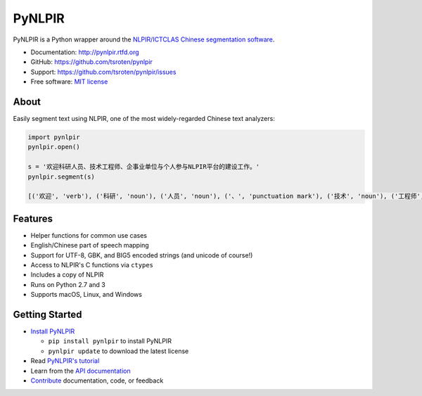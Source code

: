 =======
PyNLPIR
=======

|Build Status|  |PyPI|

PyNLPIR is a Python wrapper around the
`NLPIR/ICTCLAS Chinese segmentation software <http://ictclas.nlpir.org>`_.

* Documentation: http://pynlpir.rtfd.org
* GitHub: https://github.com/tsroten/pynlpir
* Support: https://github.com/tsroten/pynlpir/issues
* Free software: `MIT license <http://opensource.org/licenses/MIT>`_

About
-----

Easily segment text using NLPIR, one of the most widely-regarded Chinese text
analyzers:

.. code:: python

    import pynlpir
    pynlpir.open()

    s = '欢迎科研人员、技术工程师、企事业单位与个人参与NLPIR平台的建设工作。'
    pynlpir.segment(s)

    [('欢迎', 'verb'), ('科研', 'noun'), ('人员', 'noun'), ('、', 'punctuation mark'), ('技术', 'noun'), ('工程师', 'noun'), ('、', 'punctuation mark'), ('企事业', 'noun'), ('单位', 'noun'), ('与', 'conjunction'), ('个人', 'noun'), ('参与', 'verb'), ('NLPIR', 'noun'), ('平台', 'noun'), ('的', 'particle'), ('建设', 'verb'), ('工作', 'verb'), ('。', 'punctuation mark')]

Features
--------

* Helper functions for common use cases
* English/Chinese part of speech mapping
* Support for UTF-8, GBK, and BIG5 encoded strings (and unicode of course!)
* Access to NLPIR's C functions via ``ctypes``
* Includes a copy of NLPIR
* Runs on Python 2.7 and 3
* Supports macOS, Linux, and Windows

Getting Started
---------------

* `Install PyNLPIR <http://pynlpir.readthedocs.org/en/latest/installation.html>`_

  * ``pip install pynlpir`` to install PyNLPIR
  * ``pynlpir update`` to download the latest license

* Read `PyNLPIR's tutorial <http://pynlpir.readthedocs.org/en/latest/tutorial.html>`_
* Learn from the `API documentation <http://pynlpir.readthedocs.org/en/latest/api.html>`_
* `Contribute <http://pynlpir.readthedocs.org/en/latest/contributing.html>`_ documentation, code, or feedback

.. |Build Status| image:: https://travis-ci.org/tsroten/pynlpir.png?branch=master
        :target: https://travis-ci.org/tsroten/pynlpir

.. |PyPI| image:: https://img.shields.io/pypi/v/pynlpir.svg
    :target: https://pypi.python.org/pypi/pynlpir/
    :alt: Latest Version
